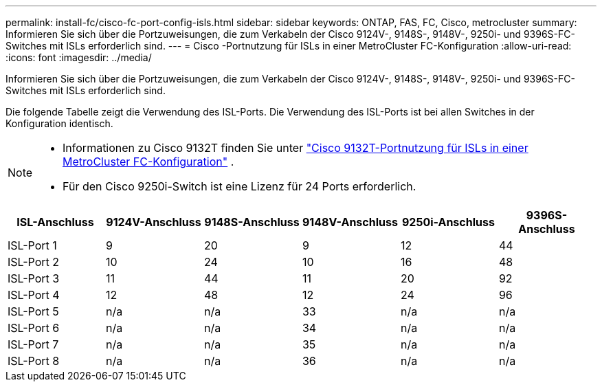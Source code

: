 ---
permalink: install-fc/cisco-fc-port-config-isls.html 
sidebar: sidebar 
keywords: ONTAP, FAS, FC, Cisco, metrocluster 
summary: Informieren Sie sich über die Portzuweisungen, die zum Verkabeln der Cisco 9124V-, 9148S-, 9148V-, 9250i- und 9396S-FC-Switches mit ISLs erforderlich sind. 
---
= Cisco -Portnutzung für ISLs in einer MetroCluster FC-Konfiguration
:allow-uri-read: 
:icons: font
:imagesdir: ../media/


[role="lead"]
Informieren Sie sich über die Portzuweisungen, die zum Verkabeln der Cisco 9124V-, 9148S-, 9148V-, 9250i- und 9396S-FC-Switches mit ISLs erforderlich sind.

Die folgende Tabelle zeigt die Verwendung des ISL-Ports. Die Verwendung des ISL-Ports ist bei allen Switches in der Konfiguration identisch.

[NOTE]
====
* Informationen zu Cisco 9132T finden Sie unter link:cisco-9132t-fc-port-config-isls.html["Cisco 9132T-Portnutzung für ISLs in einer MetroCluster FC-Konfiguration"] .
* Für den Cisco 9250i-Switch ist eine Lizenz für 24 Ports erforderlich.


====
[cols="2a,2a,2a,2a,2a,2a"]
|===
| *ISL-Anschluss* | *9124V-Anschluss* | *9148S-Anschluss* | *9148V-Anschluss* | *9250i-Anschluss* | *9396S-Anschluss* 


 a| 
ISL-Port 1
 a| 
9
 a| 
20
 a| 
9
 a| 
12
 a| 
44



 a| 
ISL-Port 2
 a| 
10
 a| 
24
 a| 
10
 a| 
16
 a| 
48



 a| 
ISL-Port 3
 a| 
11
 a| 
44
 a| 
11
 a| 
20
 a| 
92



 a| 
ISL-Port 4
 a| 
12
 a| 
48
 a| 
12
 a| 
24
 a| 
96



 a| 
ISL-Port 5
 a| 
n/a
 a| 
n/a
 a| 
33
 a| 
n/a
 a| 
n/a



 a| 
ISL-Port 6
 a| 
n/a
 a| 
n/a
 a| 
34
 a| 
n/a
 a| 
n/a



 a| 
ISL-Port 7
 a| 
n/a
 a| 
n/a
 a| 
35
 a| 
n/a
 a| 
n/a



 a| 
ISL-Port 8
 a| 
n/a
 a| 
n/a
 a| 
36
 a| 
n/a
 a| 
n/a

|===
